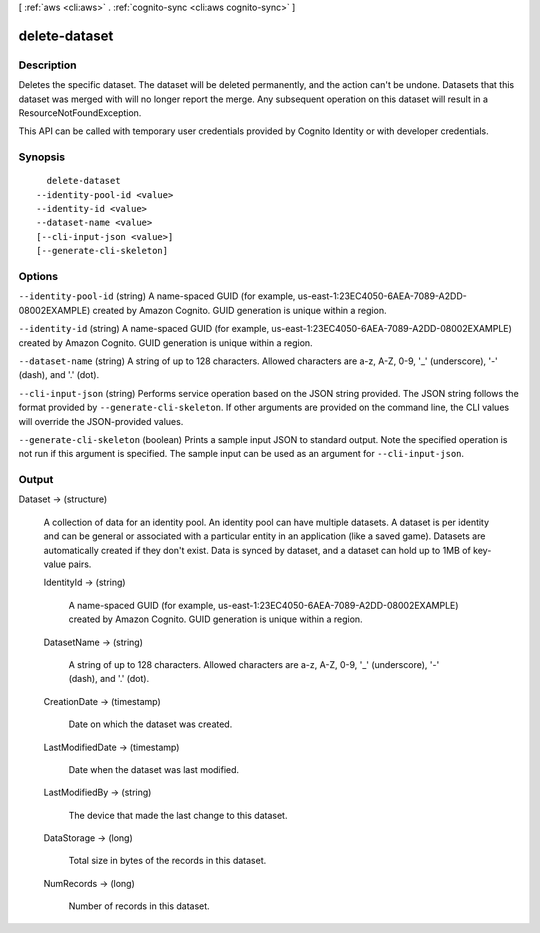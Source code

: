 [ :ref:`aws <cli:aws>` . :ref:`cognito-sync <cli:aws cognito-sync>` ]

.. _cli:aws cognito-sync delete-dataset:


**************
delete-dataset
**************



===========
Description
===========



Deletes the specific dataset. The dataset will be deleted permanently, and the action can't be undone. Datasets that this dataset was merged with will no longer report the merge. Any subsequent operation on this dataset will result in a ResourceNotFoundException.

 

This API can be called with temporary user credentials provided by Cognito Identity or with developer credentials.



========
Synopsis
========

::

    delete-dataset
  --identity-pool-id <value>
  --identity-id <value>
  --dataset-name <value>
  [--cli-input-json <value>]
  [--generate-cli-skeleton]




=======
Options
=======

``--identity-pool-id`` (string)
A name-spaced GUID (for example, us-east-1:23EC4050-6AEA-7089-A2DD-08002EXAMPLE) created by Amazon Cognito. GUID generation is unique within a region.

``--identity-id`` (string)
A name-spaced GUID (for example, us-east-1:23EC4050-6AEA-7089-A2DD-08002EXAMPLE) created by Amazon Cognito. GUID generation is unique within a region.

``--dataset-name`` (string)
A string of up to 128 characters. Allowed characters are a-z, A-Z, 0-9, '_' (underscore), '-' (dash), and '.' (dot).

``--cli-input-json`` (string)
Performs service operation based on the JSON string provided. The JSON string follows the format provided by ``--generate-cli-skeleton``. If other arguments are provided on the command line, the CLI values will override the JSON-provided values.

``--generate-cli-skeleton`` (boolean)
Prints a sample input JSON to standard output. Note the specified operation is not run if this argument is specified. The sample input can be used as an argument for ``--cli-input-json``.



======
Output
======

Dataset -> (structure)

  A collection of data for an identity pool. An identity pool can have multiple datasets. A dataset is per identity and can be general or associated with a particular entity in an application (like a saved game). Datasets are automatically created if they don't exist. Data is synced by dataset, and a dataset can hold up to 1MB of key-value pairs.

  IdentityId -> (string)

    A name-spaced GUID (for example, us-east-1:23EC4050-6AEA-7089-A2DD-08002EXAMPLE) created by Amazon Cognito. GUID generation is unique within a region.

    

  DatasetName -> (string)

    A string of up to 128 characters. Allowed characters are a-z, A-Z, 0-9, '_' (underscore), '-' (dash), and '.' (dot).

    

  CreationDate -> (timestamp)

    Date on which the dataset was created.

    

  LastModifiedDate -> (timestamp)

    Date when the dataset was last modified.

    

  LastModifiedBy -> (string)

    The device that made the last change to this dataset.

    

  DataStorage -> (long)

    Total size in bytes of the records in this dataset.

    

  NumRecords -> (long)

    Number of records in this dataset.

    

  


